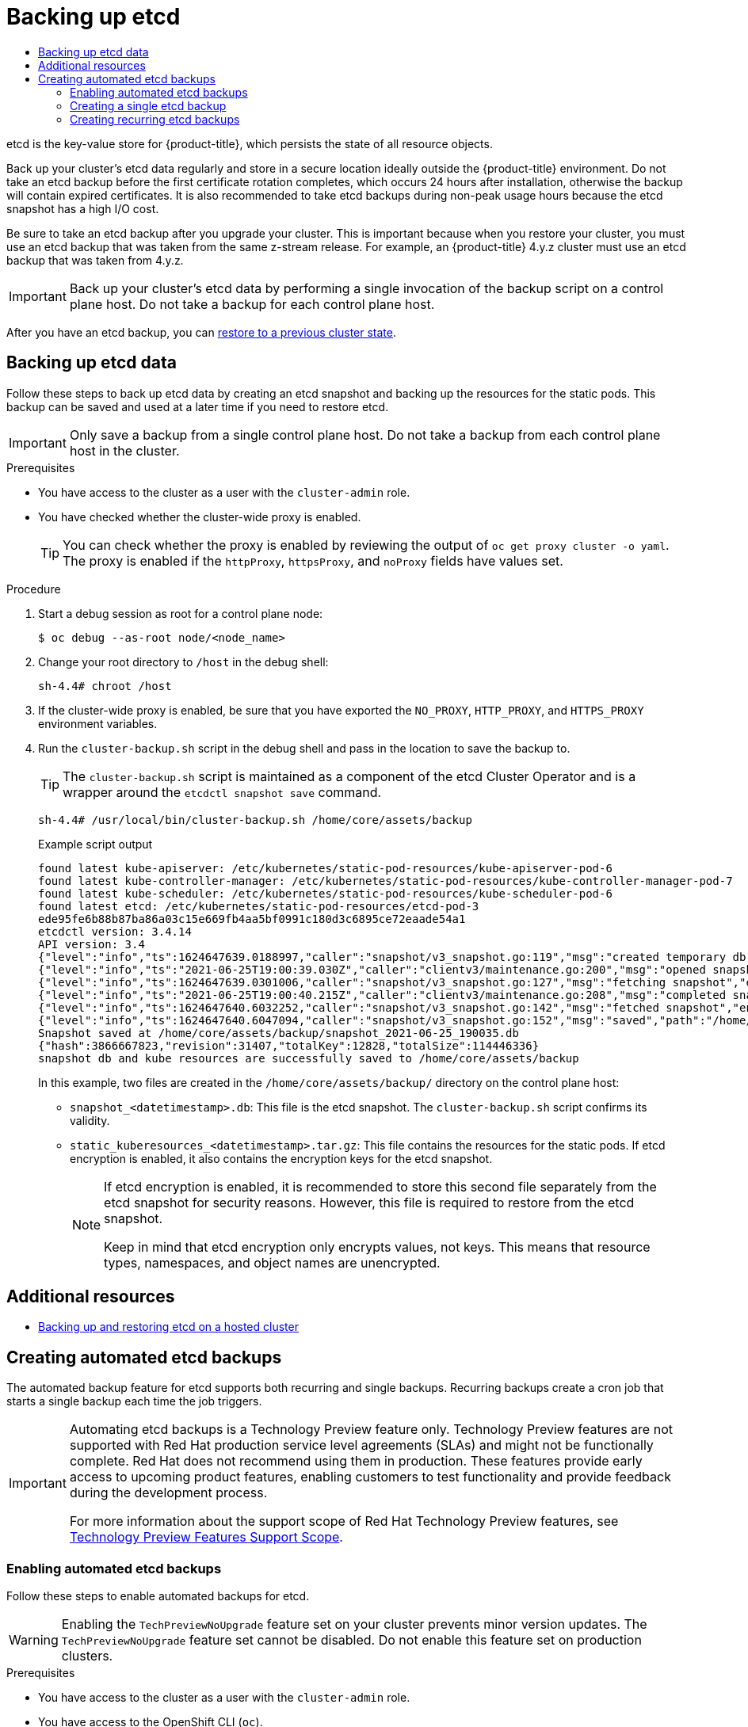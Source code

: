 :_mod-docs-content-type: ASSEMBLY
[id="backup-etcd"]
= Backing up etcd
// The {product-title} attribute provides the context-sensitive name of the relevant OpenShift distribution, for example, "OpenShift Container Platform" or "OKD". The {product-version} attribute provides the product version relative to the distribution, for example "4.9".
// {product-title} and {product-version} are parsed when AsciiBinder queries the _distro_map.yml file in relation to the base branch of a pull request.
// See https://github.com/openshift/openshift-docs/blob/main/contributing_to_docs/doc_guidelines.adoc#product-name-and-version for more information on this topic.
// Other common attributes are defined in the following lines:
:data-uri:
:icons:
:experimental:
:toc: macro
:toc-title:
:imagesdir: images
:prewrap!:
:op-system-first: Red Hat Enterprise Linux CoreOS (RHCOS)
:op-system: RHCOS
:op-system-lowercase: rhcos
:op-system-base: RHEL
:op-system-base-full: Red Hat Enterprise Linux (RHEL)
:op-system-version: 8.x
:tsb-name: Template Service Broker
:kebab: image:kebab.png[title="Options menu"]
:rh-openstack-first: Red Hat OpenStack Platform (RHOSP)
:rh-openstack: RHOSP
:ai-full: Assisted Installer
:ai-version: 2.3
:cluster-manager-first: Red Hat OpenShift Cluster Manager
:cluster-manager: OpenShift Cluster Manager
:cluster-manager-url: link:https://console.redhat.com/openshift[OpenShift Cluster Manager Hybrid Cloud Console]
:cluster-manager-url-pull: link:https://console.redhat.com/openshift/install/pull-secret[pull secret from the Red Hat OpenShift Cluster Manager]
:insights-advisor-url: link:https://console.redhat.com/openshift/insights/advisor/[Insights Advisor]
:hybrid-console: Red Hat Hybrid Cloud Console
:hybrid-console-second: Hybrid Cloud Console
:oadp-first: OpenShift API for Data Protection (OADP)
:oadp-full: OpenShift API for Data Protection
:oc-first: pass:quotes[OpenShift CLI (`oc`)]
:product-registry: OpenShift image registry
:rh-storage-first: Red Hat OpenShift Data Foundation
:rh-storage: OpenShift Data Foundation
:rh-rhacm-first: Red Hat Advanced Cluster Management (RHACM)
:rh-rhacm: RHACM
:rh-rhacm-version: 2.8
:sandboxed-containers-first: OpenShift sandboxed containers
:sandboxed-containers-operator: OpenShift sandboxed containers Operator
:sandboxed-containers-version: 1.3
:sandboxed-containers-version-z: 1.3.3
:sandboxed-containers-legacy-version: 1.3.2
:cert-manager-operator: cert-manager Operator for Red Hat OpenShift
:secondary-scheduler-operator-full: Secondary Scheduler Operator for Red Hat OpenShift
:secondary-scheduler-operator: Secondary Scheduler Operator
// Backup and restore
:velero-domain: velero.io
:velero-version: 1.11
:launch: image:app-launcher.png[title="Application Launcher"]
:mtc-short: MTC
:mtc-full: Migration Toolkit for Containers
:mtc-version: 1.8
:mtc-version-z: 1.8.0
// builds (Valid only in 4.11 and later)
:builds-v2title: Builds for Red Hat OpenShift
:builds-v2shortname: OpenShift Builds v2
:builds-v1shortname: OpenShift Builds v1
//gitops
:gitops-title: Red Hat OpenShift GitOps
:gitops-shortname: GitOps
:gitops-ver: 1.1
:rh-app-icon: image:red-hat-applications-menu-icon.jpg[title="Red Hat applications"]
//pipelines
:pipelines-title: Red Hat OpenShift Pipelines
:pipelines-shortname: OpenShift Pipelines
:pipelines-ver: pipelines-1.12
:pipelines-version-number: 1.12
:tekton-chains: Tekton Chains
:tekton-hub: Tekton Hub
:artifact-hub: Artifact Hub
:pac: Pipelines as Code
//odo
:odo-title: odo
//OpenShift Kubernetes Engine
:oke: OpenShift Kubernetes Engine
//OpenShift Platform Plus
:opp: OpenShift Platform Plus
//openshift virtualization (cnv)
:VirtProductName: OpenShift Virtualization
:VirtVersion: 4.14
:KubeVirtVersion: v0.59.0
:HCOVersion: 4.14.0
:CNVNamespace: openshift-cnv
:CNVOperatorDisplayName: OpenShift Virtualization Operator
:CNVSubscriptionSpecSource: redhat-operators
:CNVSubscriptionSpecName: kubevirt-hyperconverged
:delete: image:delete.png[title="Delete"]
//distributed tracing
:DTProductName: Red Hat OpenShift distributed tracing platform
:DTShortName: distributed tracing platform
:DTProductVersion: 2.9
:JaegerName: Red Hat OpenShift distributed tracing platform (Jaeger)
:JaegerShortName: distributed tracing platform (Jaeger)
:JaegerVersion: 1.47.0
:OTELName: Red Hat OpenShift distributed tracing data collection
:OTELShortName: distributed tracing data collection
:OTELOperator: Red Hat OpenShift distributed tracing data collection Operator
:OTELVersion: 0.81.0
:TempoName: Red Hat OpenShift distributed tracing platform (Tempo)
:TempoShortName: distributed tracing platform (Tempo)
:TempoOperator: Tempo Operator
:TempoVersion: 2.1.1
//logging
:logging-title: logging subsystem for Red Hat OpenShift
:logging-title-uc: Logging subsystem for Red Hat OpenShift
:logging: logging subsystem
:logging-uc: Logging subsystem
//serverless
:ServerlessProductName: OpenShift Serverless
:ServerlessProductShortName: Serverless
:ServerlessOperatorName: OpenShift Serverless Operator
:FunctionsProductName: OpenShift Serverless Functions
//service mesh v2
:product-dedicated: Red Hat OpenShift Dedicated
:product-rosa: Red Hat OpenShift Service on AWS
:SMProductName: Red Hat OpenShift Service Mesh
:SMProductShortName: Service Mesh
:SMProductVersion: 2.4.4
:MaistraVersion: 2.4
//Service Mesh v1
:SMProductVersion1x: 1.1.18.2
//Windows containers
:productwinc: Red Hat OpenShift support for Windows Containers
// Red Hat Quay Container Security Operator
:rhq-cso: Red Hat Quay Container Security Operator
// Red Hat Quay
:quay: Red Hat Quay
:sno: single-node OpenShift
:sno-caps: Single-node OpenShift
//TALO and Redfish events Operators
:cgu-operator-first: Topology Aware Lifecycle Manager (TALM)
:cgu-operator-full: Topology Aware Lifecycle Manager
:cgu-operator: TALM
:redfish-operator: Bare Metal Event Relay
//Formerly known as CodeReady Containers and CodeReady Workspaces
:openshift-local-productname: Red Hat OpenShift Local
:openshift-dev-spaces-productname: Red Hat OpenShift Dev Spaces
// Factory-precaching-cli tool
:factory-prestaging-tool: factory-precaching-cli tool
:factory-prestaging-tool-caps: Factory-precaching-cli tool
:openshift-networking: Red Hat OpenShift Networking
// TODO - this probably needs to be different for OKD
//ifdef::openshift-origin[]
//:openshift-networking: OKD Networking
//endif::[]
// logical volume manager storage
:lvms-first: Logical volume manager storage (LVM Storage)
:lvms: LVM Storage
//Operator SDK version
:osdk_ver: 1.31.0
//Operator SDK version that shipped with the previous OCP 4.x release
:osdk_ver_n1: 1.28.0
//Next-gen (OCP 4.14+) Operator Lifecycle Manager, aka "v1"
:olmv1: OLM 1.0
:olmv1-first: Operator Lifecycle Manager (OLM) 1.0
:ztp-first: GitOps Zero Touch Provisioning (ZTP)
:ztp: GitOps ZTP
:3no: three-node OpenShift
:3no-caps: Three-node OpenShift
:run-once-operator: Run Once Duration Override Operator
// Web terminal
:web-terminal-op: Web Terminal Operator
:devworkspace-op: DevWorkspace Operator
:secrets-store-driver: Secrets Store CSI driver
:secrets-store-operator: Secrets Store CSI Driver Operator
//AWS STS
:sts-first: Security Token Service (STS)
:sts-full: Security Token Service
:sts-short: STS
//Cloud provider names
//AWS
:aws-first: Amazon Web Services (AWS)
:aws-full: Amazon Web Services
:aws-short: AWS
//GCP
:gcp-first: Google Cloud Platform (GCP)
:gcp-full: Google Cloud Platform
:gcp-short: GCP
//alibaba cloud
:alibaba: Alibaba Cloud
// IBM Cloud VPC
:ibmcloudVPCProductName: IBM Cloud VPC
:ibmcloudVPCRegProductName: IBM(R) Cloud VPC
// IBM Cloud
:ibm-cloud-bm: IBM Cloud Bare Metal (Classic)
:ibm-cloud-bm-reg: IBM Cloud(R) Bare Metal (Classic)
// IBM Power
:ibmpowerProductName: IBM Power
:ibmpowerRegProductName: IBM(R) Power
// IBM zSystems
:ibmzProductName: IBM Z
:ibmzRegProductName: IBM(R) Z
:linuxoneProductName: IBM(R) LinuxONE
//Azure
:azure-full: Microsoft Azure
:azure-short: Azure
//vSphere
:vmw-full: VMware vSphere
:vmw-short: vSphere
//Oracle
:oci-first: Oracle(R) Cloud Infrastructure
:oci: OCI
:ocvs-first: Oracle(R) Cloud VMware Solution (OCVS)
:ocvs: OCVS
:context: backup-etcd

toc::[]

etcd is the key-value store for {product-title}, which persists the state of all resource objects.

Back up your cluster's etcd data regularly and store in a secure location ideally outside the {product-title} environment. Do not take an etcd backup before the first certificate rotation completes, which occurs 24 hours after installation, otherwise the backup will contain expired certificates. It is also recommended to take etcd backups during non-peak usage hours because the etcd snapshot has a high I/O cost.

Be sure to take an etcd backup after you upgrade your cluster. This is important because when you restore your cluster, you must use an etcd backup that was taken from the same z-stream release. For example, an {product-title} 4.y.z cluster must use an etcd backup that was taken from 4.y.z.

[IMPORTANT]
====
Back up your cluster's etcd data by performing a single invocation of the backup script on a control plane host. Do not take a backup for each control plane host.
====

After you have an etcd backup, you can xref:../../backup_and_restore/control_plane_backup_and_restore/disaster_recovery/scenario-2-restoring-cluster-state.adoc#dr-restoring-cluster-state[restore to a previous cluster state].

// Backing up etcd data
:leveloffset: +1

// Module included in the following assemblies:
//
// * backup_and_restore/control_plane_backup_and_restore/backing-up-etcd.adoc
// * post_installation_configuration/cluster-tasks.adoc

:_mod-docs-content-type: PROCEDURE
[id="backing-up-etcd-data_{context}"]
= Backing up etcd data

Follow these steps to back up etcd data by creating an etcd snapshot and backing up the resources for the static pods. This backup can be saved and used at a later time if you need to restore etcd.

[IMPORTANT]
====
Only save a backup from a single control plane host. Do not take a backup from each control plane host in the cluster.
====

.Prerequisites

* You have access to the cluster as a user with the `cluster-admin` role.
* You have checked whether the cluster-wide proxy is enabled.
+
[TIP]
====
You can check whether the proxy is enabled by reviewing the output of `oc get proxy cluster -o yaml`. The proxy is enabled if the `httpProxy`, `httpsProxy`, and `noProxy` fields have values set.
====

.Procedure

. Start a debug session as root for a control plane node:
+
[source,terminal]
----
$ oc debug --as-root node/<node_name>
----

. Change your root directory to `/host` in the debug shell:
+
[source,terminal]
----
sh-4.4# chroot /host
----

. If the cluster-wide proxy is enabled, be sure that you have exported the `NO_PROXY`, `HTTP_PROXY`, and `HTTPS_PROXY` environment variables.

. Run the `cluster-backup.sh` script in the debug shell and pass in the location to save the backup to.
+
[TIP]
====
The `cluster-backup.sh` script is maintained as a component of the etcd Cluster Operator and is a wrapper around the `etcdctl snapshot save` command.
====
+
[source,terminal]
----
sh-4.4# /usr/local/bin/cluster-backup.sh /home/core/assets/backup
----
+
.Example script output
[source,terminal]
----
found latest kube-apiserver: /etc/kubernetes/static-pod-resources/kube-apiserver-pod-6
found latest kube-controller-manager: /etc/kubernetes/static-pod-resources/kube-controller-manager-pod-7
found latest kube-scheduler: /etc/kubernetes/static-pod-resources/kube-scheduler-pod-6
found latest etcd: /etc/kubernetes/static-pod-resources/etcd-pod-3
ede95fe6b88b87ba86a03c15e669fb4aa5bf0991c180d3c6895ce72eaade54a1
etcdctl version: 3.4.14
API version: 3.4
{"level":"info","ts":1624647639.0188997,"caller":"snapshot/v3_snapshot.go:119","msg":"created temporary db file","path":"/home/core/assets/backup/snapshot_2021-06-25_190035.db.part"}
{"level":"info","ts":"2021-06-25T19:00:39.030Z","caller":"clientv3/maintenance.go:200","msg":"opened snapshot stream; downloading"}
{"level":"info","ts":1624647639.0301006,"caller":"snapshot/v3_snapshot.go:127","msg":"fetching snapshot","endpoint":"https://10.0.0.5:2379"}
{"level":"info","ts":"2021-06-25T19:00:40.215Z","caller":"clientv3/maintenance.go:208","msg":"completed snapshot read; closing"}
{"level":"info","ts":1624647640.6032252,"caller":"snapshot/v3_snapshot.go:142","msg":"fetched snapshot","endpoint":"https://10.0.0.5:2379","size":"114 MB","took":1.584090459}
{"level":"info","ts":1624647640.6047094,"caller":"snapshot/v3_snapshot.go:152","msg":"saved","path":"/home/core/assets/backup/snapshot_2021-06-25_190035.db"}
Snapshot saved at /home/core/assets/backup/snapshot_2021-06-25_190035.db
{"hash":3866667823,"revision":31407,"totalKey":12828,"totalSize":114446336}
snapshot db and kube resources are successfully saved to /home/core/assets/backup
----
+
In this example, two files are created in the `/home/core/assets/backup/` directory on the control plane host:

* `snapshot_<datetimestamp>.db`: This file is the etcd snapshot. The `cluster-backup.sh` script confirms its validity.
* `static_kuberesources_<datetimestamp>.tar.gz`: This file contains the resources for the static pods. If etcd encryption is enabled, it also contains the encryption keys for the etcd snapshot.
+
[NOTE]
====
If etcd encryption is enabled, it is recommended to store this second file separately from the etcd snapshot for security reasons. However, this file is required to restore from the etcd snapshot.

Keep in mind that etcd encryption only encrypts values, not keys. This means that resource types, namespaces, and object names are unencrypted.
====

:leveloffset!:

[role="_additional-resources"]
[id="additional-resources_backup-etcd"]
== Additional resources
* xref:../../hosted_control_planes/hcp-backup-restore-dr.adoc#hcp-backup-restore[Backing up and restoring etcd on a hosted cluster]

// Creating automated etcd backups
:leveloffset: +1

// Module included in the following assemblies:
//
// * backup_and_restore/control_plane_backup_and_restore/backing-up-etcd.adoc

:_mod-docs-content-type: PROCEDURE
[id="creating-automated-etcd-backups_{context}"]
= Creating automated etcd backups

The automated backup feature for etcd supports both recurring and single backups. Recurring backups create a cron job that starts a single backup each time the job triggers.

:FeatureName: Automating etcd backups
// When including this file, ensure that {FeatureName} is set immediately before
// the include. Otherwise it will result in an incorrect replacement.

[IMPORTANT]
====
[subs="attributes+"]
{FeatureName} is a Technology Preview feature only. Technology Preview features are not supported with Red Hat production service level agreements (SLAs) and might not be functionally complete. Red Hat does not recommend using them in production. These features provide early access to upcoming product features, enabling customers to test functionality and provide feedback during the development process.

For more information about the support scope of Red Hat Technology Preview features, see link:https://access.redhat.com/support/offerings/techpreview/[Technology Preview Features Support Scope].
====
// Undefine {FeatureName} attribute, so that any mistakes are easily spotted
:!FeatureName:

[id="enabling-automated-etcd-backups_{context}"]
== Enabling automated etcd backups

Follow these steps to enable automated backups for etcd.

[WARNING]
====
Enabling the `TechPreviewNoUpgrade` feature set on your cluster prevents minor version updates. The `TechPreviewNoUpgrade` feature set cannot be disabled. Do not enable this feature set on production clusters.
====

.Prerequisites

* You have access to the cluster as a user with the `cluster-admin` role.
* You have access to the OpenShift CLI (`oc`).

.Procedure

. Create a `FeatureGate` custom resource (CR) file named `enable-tech-preview-no-upgrade.yaml` with the following contents:
+
[source,yaml]
----
apiVersion: config.openshift.io/v1
kind: FeatureGate
metadata:
  name: cluster
spec:
  featureSet: TechPreviewNoUpgrade
----

. Apply the CR and enable automated backups:
+
[source,terminal]
----
$ oc apply -f enable-tech-preview-no-upgrade.yaml
----

. It takes time to enable the related APIs. Verify the creation of the custom resource definition (CRD) by running the following command:
+
[source,terminal]
----
$ oc get crd | grep backup
----
+
.Example output
[source,terminal]
----
backups.config.openshift.io 2023-10-25T13:32:43Z
etcdbackups.operator.openshift.io 2023-10-25T13:32:04Z
----

[id="creating-single-etcd-backup_{context}"]
== Creating a single etcd backup

Follow these steps to create a single etcd backup by creating and applying a custom resource (CR).

.Prerequisites

* You have access to the cluster as a user with the `cluster-admin` role.
* You have access to the OpenShift CLI (`oc`).
* You have a PVC to save backup data to.

.Procedure

. Create a CR file named `etcd-single-backup.yaml` with contents such as the following example:
+
[source,yaml]
----
apiVersion: operator.openshift.io/v1alpha1
kind: EtcdBackup
metadata:
  name: etcd-single-backup
  namespace: openshift-etcd
spec:
  pvcName: etcd-backup-pvc <.>
----
<.> The name of the persistent volume claim (PVC) to save the backup to. Adjust this value according to your environment.

. Apply the CR to start a single backup:
+
[source,terminal]
----
$ oc apply -f etcd-single-backup.yaml
----

[id="creating-recurring-etcd-backups_{context}"]
== Creating recurring etcd backups

Follow these steps to create automated recurring backups of etcd.

Use dynamically-provisioned storage to keep the created etcd backup data in a safe, external location if possible. If dynamically-provisioned storage is not available, consider storing the backup data on an NFS share to make backup recovery more accessible.

.Prerequisites

* You have access to the cluster as a user with the `cluster-admin` role.
* You have access to the OpenShift CLI (`oc`).

.Procedure

. If dynamically-provisioned storage is available, complete the following steps to create automated recurring backups:

.. Create a persistent volume claim (PVC) named `etcd-backup-pvc.yaml` with contents such as the following example:
+
[source,yaml]
----
kind: PersistentVolumeClaim
apiVersion: v1
metadata:
  name: etcd-backup-pvc
  namespace: openshift-etcd
spec:
  accessModes:
    - ReadWriteOnce
  resources:
    requests:
      storage: 200Gi <.>
  storageClassName: standard-csi <.>
  volumeMode: Filesystem
----
<.> The amount of storage available to the PVC. Adjust this value for your requirements.
<.> The name of the `StorageClass` required by the claim. Adjust this value according to your environment.
+
[NOTE]
====
Each of the following providers require changes to the `accessModes` and `storageClassName` keys:

[cols="1,1,1"]
|===
|Provider|`accessModes` value|`storageClassName` value

|AWS with the `versioned-installer-efc_operator-ci` profile
|`- ReadWriteMany`
|`efs-sc`

|Google Cloud Platform
|`- ReadWriteMany`
|`filestore-csi`

|Microsoft Azure
|`- ReadWriteMany`
|`azurefile-csi`
|===
====

.. Apply the PVC by running the following command:
+
[source,terminal]
----
$ oc apply -f etcd-backup-pvc.yaml
----

.. Verify the creation of the PVC by running the following command:
+
[source,terminal]
----
$ oc get pvc
----
+
.Example output
[source,terminal]
----
NAME              STATUS    VOLUME   CAPACITY   ACCESS MODES   STORAGECLASS   AGE
etcd-backup-pvc   Pending                                      standard-csi   51s
----
+
[NOTE]
====
Dynamic PVCs stay in the `Pending` state until they are mounted.
====

. If dynamically-provisioned storage is unavailable, create a local storage PVC by completing the following steps:
+
[WARNING]
====
If you delete or otherwise lose access to the node that contains the stored backup data, you can lose data.
====

.. Create a `StorageClass` CR file named `etcd-backup-local-storage.yaml` with the following contents:
+
[source,yaml]
----
apiVersion: storage.k8s.io/v1
kind: StorageClass
metadata:
  name: etcd-backup-local-storage
provisioner: kubernetes.io/no-provisioner
volumeBindingMode: WaitForFirstConsumer
----

.. Apply the `StorageClass` CR by running the following command:
+
[source,terminal]
----
$ oc apply -f etcd-backup-local-storage.yaml
----

.. Create a PV named `etcd-backup-pv-fs.yaml` from the applied `StorageClass` with content such as the following example:
+
[source,yaml]
----
apiVersion: v1
kind: PersistentVolume
metadata:
  name: etcd-backup-pv-fs
spec:
  capacity:
    storage: 100Gi <.>
  volumeMode: Filesystem
  accessModes:
  - ReadWriteMany
  persistentVolumeReclaimPolicy: Delete
  storageClassName: local-storage
  local:
    path: /mnt/
  nodeAffinity:
    required:
      nodeSelectorTerms:
      - matchExpressions:
        - key: kubernetes.io/hostname
          operator: In
          values:
          - <example-master-node> <.>
----
<.> The amount of storage available to the PV. Adjust this value for your requirements.
<.> Replace this value with the node to attach this PV to.
+
[TIP]
====
Run the following command to list the available nodes:

[source,terminal]
----
$ oc get nodes
----
====

.. Verify the creation of the PV by running the following command:
+
[source,terminal]
----
$ oc get pv
----
+
.Example output
[source,terminal]
----
NAME                    CAPACITY   ACCESS MODES   RECLAIM POLICY   STATUS      CLAIM   STORAGECLASS    REASON   AGE
etcd-backup-pv-fs       100Gi      RWX            Delete           Available           local-storage            10s
----

.. Create a PVC named `etcd-backup-pvc.yaml` with contents such as the following example:
+
[source,yaml]
----
kind: PersistentVolumeClaim
apiVersion: v1
metadata:
  name: etcd-backup-pvc
spec:
  accessModes:
  - ReadWriteMany
  volumeMode: Filesystem
  resources:
    requests:
      storage: 10Gi <.>
  storageClassName: local-storage
----
<.> The amount of storage available to the PVC. Adjust this value for your requirements.

.. Apply the PVC by running the following command:
+
[source,terminal]
----
$ oc apply -f etcd-backup-pvc.yaml
----

. Create a custom resource definition (CRD) file named `etcd-recurring-backups.yaml`. The contents of the created CRD define the schedule and retention type of automated backups.
+
For the default retention type of `RetentionNumber` with 15 retained backups, use contents such as the following example:
+
[source,yaml]
----
apiVersion: config.openshift.io/v1alpha1
kind: Backup
metadata:
  name: etcd-recurring-backup
spec:
  etcd:
    schedule: "20 4 * * *" <.>
    timeZone: "UTC"
    pvcName: etcd-backup-pvc
----
<.> The `CronTab` schedule for recurring backups. Adjust this value for your needs.
+
To use retention based on the maximum number of backups, add the following key-value pairs to the `etcd` key:
+
[source,yaml]
----
spec:
  etcd:
    retentionPolicy:
      retentionType: RetentionNumber <.>
      retentionNumber:
        maxNumberOfBackups: 5 <.>
----
<.> The retention type. Defaults to `RetentionNumber` if unspecified.
<.> The maximum number of backups to retain. Adjust this value for your needs. Defaults to 15 backups if unspecified.
+
[WARNING]
====
A known issue causes the number of retained backups to be one greater than the configured value.
====
+
For retention based on the file size of backups, use the following:
+
[source,yaml]
----
spec:
  etcd:
    retentionPolicy:
      retentionType: RetentionSize
      retentionSize:
        maxSizeOfBackupsGb: 20 <.>
----
<.> The maximum file size of the retained backups in gigabytes. Adjust this value for your needs. Defaults to 10 GB if unspecified.
+
[WARNING]
====
A known issue causes the maximum size of retained backups to be up to 10 GB greater than the configured value.
====

. Create the cron job defined by the CRD by running the following command:
+
[source,terminal]
----
$ oc create -f etcd-recurring-backup.yaml
----

. To find the created cron job, run the following command:
+
[source,terminal]
----
$ oc get cronjob -n openshift-etcd
----

:leveloffset!:

//# includes=_attributes/common-attributes,modules/backup-etcd,modules/etcd-creating-automated-backups,modules/snippets/technology-preview
